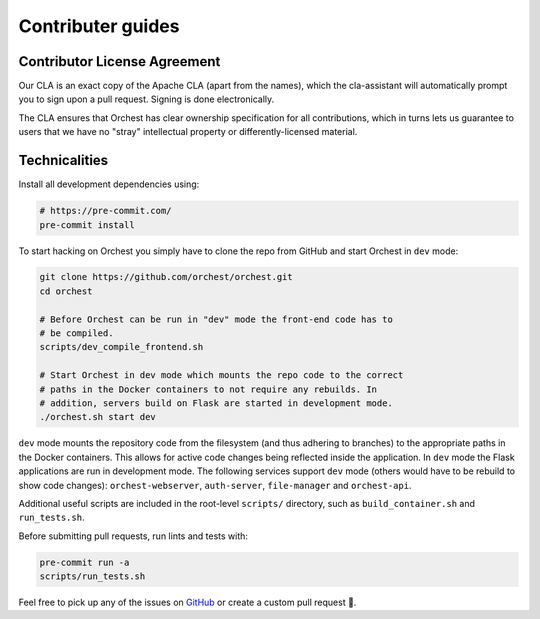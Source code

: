 Contributer guides
==================

Contributor License Agreement
-----------------------------

Our CLA is an exact copy of the Apache CLA (apart from the names), which the cla-assistant
will automatically prompt you to sign upon a pull request. Signing is done electronically.

The CLA ensures that Orchest has clear ownership specification for all contributions, which in
turns lets us guarantee to users that we have no "stray" intellectual property or
differently-licensed material.


Technicalities
--------------
Install all development dependencies using:

.. code-block:: bash

   # https://pre-commit.com/
   pre-commit install

To start hacking on Orchest you simply have to clone the repo from GitHub and start Orchest in
``dev`` mode:

.. code-block:: bash

   git clone https://github.com/orchest/orchest.git
   cd orchest

   # Before Orchest can be run in "dev" mode the front-end code has to
   # be compiled.
   scripts/dev_compile_frontend.sh

   # Start Orchest in dev mode which mounts the repo code to the correct
   # paths in the Docker containers to not require any rebuilds. In 
   # addition, servers build on Flask are started in development mode.
   ./orchest.sh start dev

``dev`` mode mounts the repository code from the filesystem (and thus adhering to branches) to the
appropriate paths in the Docker containers. This allows for active code changes being reflected
inside the application. In ``dev`` mode the Flask applications are run in development mode. The
following services support ``dev`` mode (others would have to be rebuild to show code changes):
``orchest-webserver``, ``auth-server``, ``file-manager`` and ``orchest-api``.

Additional useful scripts are included in the root-level ``scripts/`` directory, such as
``build_container.sh`` and ``run_tests.sh``.

Before submitting pull requests, run lints and tests with:

.. code-block:: bash

    pre-commit run -a
    scripts/run_tests.sh

Feel free to pick up any of the issues on `GitHub <https://github.com/orchest/orchest/issues>`_ or
create a custom pull request 💪.
